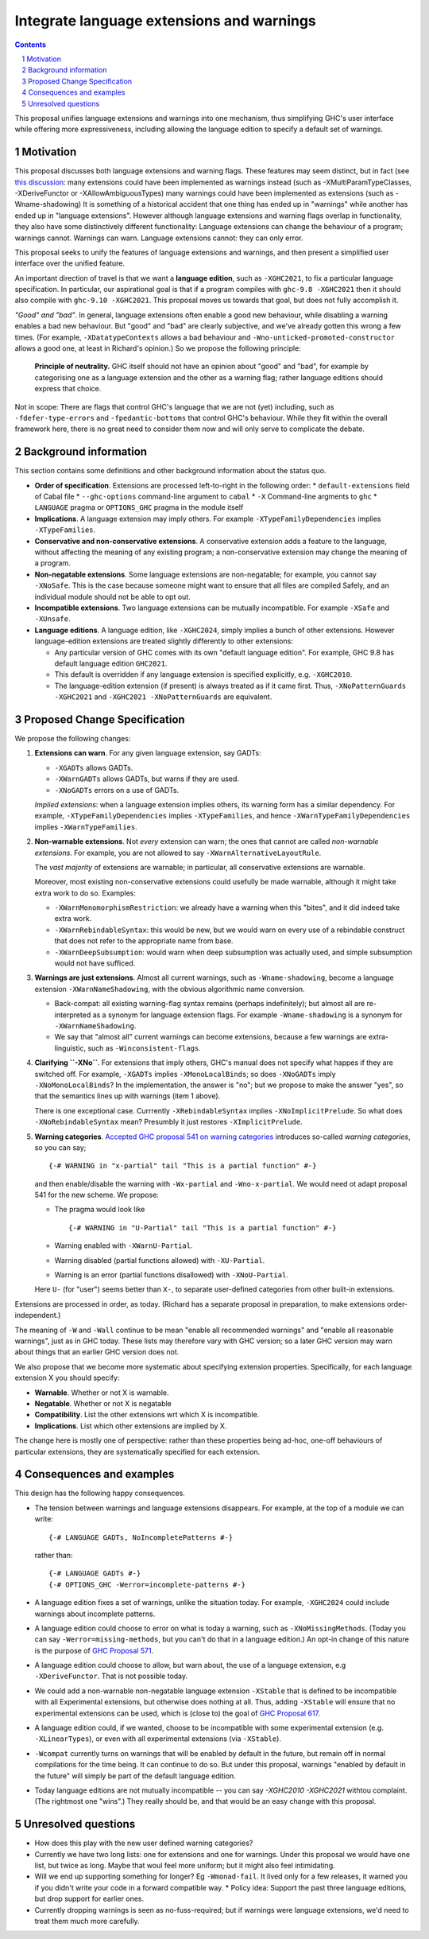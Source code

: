 Integrate language extensions and warnings
===========================================

.. author:: Richard Eisenberg and Simon Peyton Jones
.. date-accepted::
.. ticket-url::
.. implemented::
.. highlight:: haskell
.. header::
.. sectnum::
.. contents::



This proposal unifies language extensions and warnings into one mechanism, thus simplifying GHC's user interface while offering more expressiveness, including allowing the language edition to specify a default set of warnings.

Motivation
-------------
This proposal discusses both language extensions and warning flags. These features may seem distinct, but in fact (see `this discussion <https://github.com/ghc-proposals/ghc-proposals/issues/615>`_:
many extensions could have been implemented as warnings instead (such as -XMultiParamTypeClasses, -XDeriveFunctor or -XAllowAmbiguousTypes)
many warnings could have been implemented as extensions (such as -Wname-shadowing)
It is something of a historical accident that one thing has ended up in "warnings" while another has ended up in "language extensions".  However although language extensions and warning flags overlap in functionality, they also have some distinctively different functionality:
Language extensions can change the behaviour of a program; warnings cannot.
Warnings can warn.  Language extensions cannot: they can only error.

This proposal seeks to unify the features of language extensions and warnings, and then present a simplified user interface over the unified feature.

An important direction of travel is that we want a **language edition**, such as ``-XGHC2021``, to fix a particular language specification.
In particular, our aspirational goal is that if a program compiles with ``ghc-9.8 -XGHC2021`` then it should also compile with ``ghc-9.10 -XGHC2021``.  This proposal moves us towards that goal, but does not fully accomplish it.

*"Good" and "bad"*.  In general, language extensions often enable a good new behaviour, while disabling a warning enables a bad new behaviour. But "good" and "bad" are clearly subjective, and we've already gotten this wrong a few times. (For example, ``-XDatatypeContexts`` allows a bad behaviour and ``-Wno-unticked-promoted-constructor`` allows a good one, at least in Richard's opinion.)  So we propose the following principle:

  **Principle of neutrality.**  GHC itself should not have an opinion about "good" and "bad", for example by categorising one as a language extension and the other as a warning flag; rather language editions should express that choice.

Not in scope: There are flags that control GHC's language that we are not (yet) including, such as ``-fdefer-type-errors`` and ``-fpedantic-bottoms`` that control GHC's behaviour. While they fit within the overall framework here, there is no great need to consider them now and will only serve to complicate the debate.



Background information
-----------------------
This section contains some definitions and other background information about the status quo.

* **Order of specification**.  Extensions are processed left-to-right in the following order:
  * ``default-extensions`` field of Cabal file
  * ``--ghc-options`` command-line argument to ``cabal``
  * ``-X`` Command-line argments to ``ghc``
  * ``LANGUAGE`` pragma or ``OPTIONS_GHC`` pragma in the module itself

* **Implications**.  A language extension may imply others.  For example ``-XTypeFamilyDependencies`` implies ``-XTypeFamilies``.

* **Conservative and non-conservative extensions**.   A conservative extension adds a feature to the language, without affecting the meaning of any existing program; a non-conservative extension may change the meaning of a program.

* **Non-negatable extensions**. Some language extensions are non-negatable; for example, you cannot say ``-XNoSafe``.  This is the case because someone might want to ensure that all files are compiled Safely, and an individual module should not be able to opt out.

* **Incompatible extensions**.  Two language extensions can be mutually incompatible.  For example ``-XSafe`` and ``-XUnsafe``.

* **Language editions**.  A language edition, like ``-XGHC2024``, simply implies a bunch of other extensions.  However language-edition extensions are treated slightly differently to other extensions:

  * Any particular version of GHC comes with its own "default language edition". For example, GHC 9.8 has default language edition ``GHC2021``.
  * This default is overridden if any language extension is specified explicitly, e.g. ``-XGHC2010``.
  * The language-edition extension (if present) is always treated as if it came first.  Thus, ``-XNoPatternGuards -XGHC2021`` and ``-XGHC2021 -XNoPatternGuards`` are equivalent.


Proposed Change Specification
-----------------------------

We propose the following changes:

1. **Extensions can warn**. For any given language extension, say GADTs:

   * ``-XGADTs`` allows GADTs.
   * ``-XWarnGADTs`` allows GADTs, but warns if they are used.
   * ``-XNoGADTs`` errors on a use of GADTs.

   *Implied extensions*: when a language extension implies others, its warning form has a similar dependency.
   For example, ``-XTypeFamilyDependencies`` implies ``-XTypeFamilies``, and hence ``-XWarnTypeFamilyDependencies`` implies ``-XWarnTypeFamilies``.

2. **Non-warnable extensions**.  Not *every* extension can warn; the ones that cannot are
   called *non-warnable extensions*.  For example, you are not allowed to say ``-XWarnAlternativeLayoutRule``.

   The *vast majority* of extensions are warnable; in particular, all conservative extensions are warnable.

   Moreover, most existing non-conservative extensions could usefully be made warnable, although it might take extra work to do so.  Examples:

   * ``-XWarnMonomorphismRestriction``: we already have a warning when this "bites", and it did indeed take extra work.
   *  ``-XWarnRebindableSyntax``: this would be new, but we would warn on every use of a rebindable construct that does not refer to the appropriate name from base.
   * ``-XWarnDeepSubsumption``: would warn when deep subsumption was actually used, and simple subsumption would not have sufficed.

3. **Warnings are just extensions**. Almost all current warnings, such as ``-Wname-shadowing``, become a language extension ``-XWarnNameShadowing``, with the obvious algorithmic name conversion.

   * Back-compat: all existing warning-flag syntax remains (perhaps indefinitely); but almost all are re-interpreted as a synonym for language extension flags.   For example ``-Wname-shadowing`` is a synonym for ``-XWarnNameShadowing``.
   * We say that "almost all" current warnings can become extensions, because a few warnings are extra-linguistic, such as ``-Winconsistent-flags``.

4. **Clarifying ``-XNo``**.  For extensions that imply others, GHC's manual does not specify what happes if they are switched off.  For example, ``-XGADTs`` implies ``-XMonoLocalBinds``; so does ``-XNoGADTs`` imply ``-XNoMonoLocalBinds``?  In the implementation, the answer is "no"; but we propose to make the answer "yes", so that the semantics lines up with warnings (item 1 above).

   There is one exceptional case. Currrently ``-XRebindableSyntax`` implies ``-XNoImplicitPrelude``.  So what does ``-XNoRebindableSyntax`` mean?  Presumbly it just restores ``-XImplicitPrelude``.

5. **Warning categories**.  `Accepted GHC proposal 541 on warning categories <https://github.com/adamgundry/ghc-proposals/blob/tweak-warning-category-syntax/proposals/0541-warning-pragmas-with-categories.rst>`_ introduces so-called *warning categories*, so you can say; ::

       {-# WARNING in "x-partial" tail "This is a partial function" #-}

   and then enable/disable the warning with ``-Wx-partial`` and ``-Wno-x-partial``.  We would need ot adapt proposal 541 for the new scheme.  We propose:

   * The pragma would look like ::

        {-# WARNING in "U-Partial" tail "This is a partial function" #-}

   * Warning enabled with ``-XWarnU-Partial``.
   * Warning disabled (partial functions allowed) with ``-XU-Partial``.
   * Warning is an error (partial functions disallowed) with ``-XNoU-Partial``.

   Here ``U-`` (for "user") seems better than ``X-``, to separate user-defined categories from other built-in extensions.

Extensions are processed in order, as today.  (Richard has a separate proposal in preparation, to make extensions order-independent.)

The meaning of ``-W`` and ``-Wall`` continue to be mean "enable all recommended warnings" and "enable all reasonable warnings", just as in GHC today.
These lists may therefore vary with GHC version; so a later GHC version may warn about things that an earlier GHC version does not.

We also propose that we become more systematic about specifying extension properties. Specifically, for each language extension X you should specify:

* **Warnable**. Whether or not X is warnable.
* **Negatable**. Whether or not X is negatable
* **Compatibility**. List the other extensions wrt which X is incompatible.
* **Implications**.  List which other extensions are implied by X.

The change here is mostly one of perspective: rather than these
properties being ad-hoc, one-off behaviours of particular extensions,
they are systematically specified for each extension.

Consequences and examples
--------------------------

This design has the following happy consequences.

* The tension between warnings and language extensions disappears.  For example, at the top of a module we can write::

	{-# LANGUAGE GADTs, NoIncompletePatterns #-}

  rather than::

	{-# LANGUAGE GADTs #-}
	{-# OPTIONS_GHC -Werror=incomplete-patterns #-}


* A language edition fixes a set of warnings, unlike the situation today.  For example, ``-XGHC2024`` could include warnings about incomplete patterns.


* A language edition could choose to error on what is today a warning, such as ``-XNoMissingMethods``.   (Today you can say ``-Werror=missing-methods``, but you can't do that in a language edition.)   An opt-in change of this nature is the purpose of `GHC Proposal 571 <https://github.com/ghc-proposals/ghc-proposals/pull/571>`_.

* A language edition could choose to allow, but warn about, the use of a language extension, e.g ``-XDeriveFunctor``.  That is not possible today.

* We could add a non-warnable non-negatable language extension ``-XStable`` that is defined to be incompatible with all Experimental extensions, but otherwise does nothing at all.   Thus, adding ``-XStable`` will ensure that no experimental extensions can be used, which is (close to) the goal of `GHC Proposal 617 <https://github.com/ghc-proposals/ghc-proposals/pull/617>`_.

* A language edition could, if we wanted, choose to be incompatible with some experimental extension (e.g. ``-XLinearTypes``), or even with all experimental extensions (via ``-XStable``).

* ``-Wcompat`` currently turns on warnings that will be enabled by default in the future, but remain off in normal compilations for the time being.  It can continue to do so.  But under this proposal, warnings "enabled by default in the future" will simply be part of the default language edition. 

* Today language editions are not mutually incompatible -- you can say `-XGHC2010 -XGHC2021` withtou complaint.  (The rightmost one "wins".)  They really should be, and that would be an easy change with this proposal.


Unresolved questions
----------------------

* How does this play with the new user defined warning categories?

* Currently we have two long lists: one for extensions and one for warnings.  Under this proposal we would have one list, but twice as long.  Maybe that woul feel more uniform; but it might also feel intimidating.

* Will we end up supporting something for longer?   Eg ``-Wmonad-fail``.  It lived only for a few releases, it warned you if you didn't write your code in a forward compatible way.
  * Policy idea: Support the past three language editions, but drop support for earlier ones.

* Currently dropping warnings is seen as no-fuss-required; but if warnings were language extensions, we'd need to treat them much more carefully.
